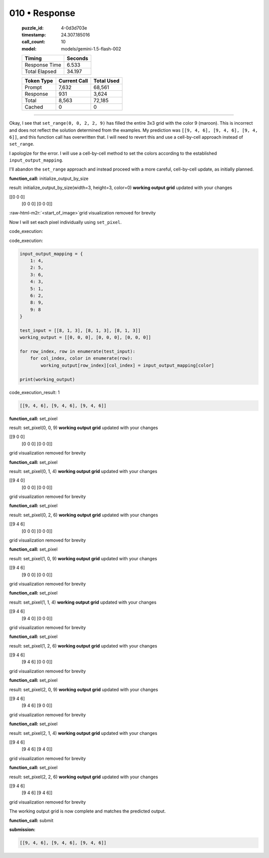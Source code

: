 010 • Response
==============

   :puzzle_id: 4-0d3d703e
   :timestamp: 24.307.185016
   :call_count: 10

   :model: models/gemini-1.5-flash-002

   +----------------+--------------+
   | Timing         |      Seconds |
   +================+==============+
   | Response Time  |        6.533 |
   +----------------+--------------+
   | Total Elapsed  |       34.197 |
   +----------------+--------------+



   +----------------+--------------+-------------+
   | Token Type     | Current Call |  Total Used |
   +================+==============+=============+
   | Prompt         |        7,632 |      68,561 |
   +----------------+--------------+-------------+
   | Response       |          931 |       3,624 |
   +----------------+--------------+-------------+
   | Total          |        8,563 |      72,185 |
   +----------------+--------------+-------------+
   | Cached         |            0 |           0 |
   +----------------+--------------+-------------+


====

.. role:: raw-html-m2r(raw)
   :format: html


Okay, I see that ``set_range(0, 0, 2, 2, 9)`` has filled the entire 3x3 grid with the color 9 (maroon). This is incorrect and does not reflect the solution determined from the examples.  My prediction was ``[[9, 4, 6], [9, 4, 6], [9, 4, 6]]``\ , and this function call has overwritten that. I will need to revert this and use a cell-by-cell approach instead of ``set_range``.

I apologize for the error. I will use a cell-by-cell method to set the colors according to the established ``input_output_mapping``.

I'll abandon the ``set_range`` approach and instead proceed with a more careful, cell-by-cell update, as initially planned.

**function_call:** initialize_output_by_size

result:
initialize_output_by_size(width=3, height=3, color=0)
**working output grid**
updated with your changes

[[0 0 0]
 [0 0 0]
 [0 0 0]]

:raw-html-m2r:`<start_of_image>`\ grid visualization removed for brevity

Now I will set each pixel individually using ``set_pixel``.

code_execution:



code_execution:



.. code-block:: python


   input_output_mapping = {
       1: 4,
       2: 5,
       3: 6,
       4: 3,
       5: 1,
       6: 2,
       8: 9,
       9: 8
   }

   test_input = [[8, 1, 3], [8, 1, 3], [8, 1, 3]]
   working_output = [[0, 0, 0], [0, 0, 0], [0, 0, 0]]

   for row_index, row in enumerate(test_input):
       for col_index, color in enumerate(row):
           working_output[row_index][col_index] = input_output_mapping[color]

   print(working_output)



code_execution_result: 1



.. code-block::

   [[9, 4, 6], [9, 4, 6], [9, 4, 6]]



**function_call:** set_pixel

result:
set_pixel(0, 0, 9)
**working output grid**
updated with your changes

[[9 0 0]
 [0 0 0]
 [0 0 0]]

grid visualization removed for brevity

**function_call:** set_pixel

result:
set_pixel(0, 1, 4)
**working output grid**
updated with your changes

[[9 4 0]
 [0 0 0]
 [0 0 0]]

grid visualization removed for brevity

**function_call:** set_pixel

result:
set_pixel(0, 2, 6)
**working output grid**
updated with your changes

[[9 4 6]
 [0 0 0]
 [0 0 0]]

grid visualization removed for brevity

**function_call:** set_pixel

result:
set_pixel(1, 0, 9)
**working output grid**
updated with your changes

[[9 4 6]
 [9 0 0]
 [0 0 0]]

grid visualization removed for brevity

**function_call:** set_pixel

result:
set_pixel(1, 1, 4)
**working output grid**
updated with your changes

[[9 4 6]
 [9 4 0]
 [0 0 0]]

grid visualization removed for brevity

**function_call:** set_pixel

result:
set_pixel(1, 2, 6)
**working output grid**
updated with your changes

[[9 4 6]
 [9 4 6]
 [0 0 0]]

grid visualization removed for brevity

**function_call:** set_pixel

result:
set_pixel(2, 0, 9)
**working output grid**
updated with your changes

[[9 4 6]
 [9 4 6]
 [9 0 0]]

grid visualization removed for brevity

**function_call:** set_pixel

result:
set_pixel(2, 1, 4)
**working output grid**
updated with your changes

[[9 4 6]
 [9 4 6]
 [9 4 0]]

grid visualization removed for brevity

**function_call:** set_pixel

result:
set_pixel(2, 2, 6)
**working output grid**
updated with your changes

[[9 4 6]
 [9 4 6]
 [9 4 6]]

grid visualization removed for brevity

The working output grid is now complete and matches the predicted output.

**function_call:** submit

**submission:**

.. code-block::

   [[9, 4, 6], [9, 4, 6], [9, 4, 6]]



.. seealso::

   - :doc:`010-history`
   - :doc:`010-prompt`

